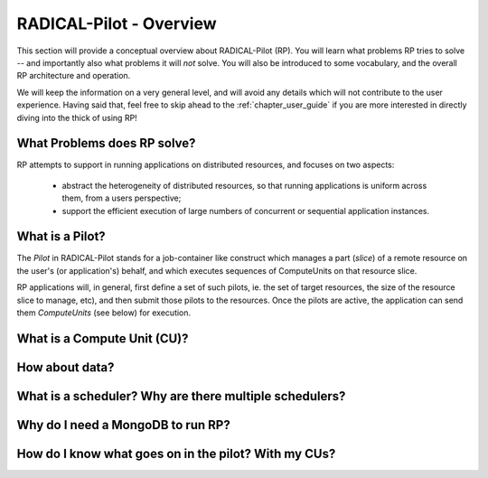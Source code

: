 
.. _chapter_overview:

************************
RADICAL-Pilot - Overview
************************

This section will provide a conceptual overview about RADICAL-Pilot (RP).  You
will learn what problems RP tries to solve -- and importantly also what problems
it will *not* solve.  You will also be introduced to some vocabulary, and the
overall RP architecture and operation.  

We will keep the information on a very general level, and will avoid any details
which will not contribute to the user experience.  Having said that, feel free
to skip ahead to the :ref:`chapter_user_guide` if you are more interested in
directly diving into the thick of using RP!


What Problems does RP solve?
============================

RP attempts to support in running applications on distributed resources, and
focuses on two aspects:

  * abstract the heterogeneity of distributed resources, so that running
    applications is uniform across them, from a users perspective; 

  * support the efficient execution of large numbers of concurrent or sequential
    application instances.



What is a Pilot?
================

The `Pilot` in RADICAL-Pilot stands for a job-container like construct which
manages a part (`slice`) of a remote resource on the user's (or application's)
behalf, and which executes sequences of ComputeUnits on that resource slice.

RP applications will, in general, first define a set of such pilots, ie. the set
of target resources, the size of the resource slice to manage, etc), and then
submit those pilots to the resources.  Once the pilots are active, the
application can send them `ComputeUnits` (see below) for execution.


What is a Compute Unit (CU)?
============================



How about data?
===============

What is a scheduler?  Why are there multiple schedulers?
========================================================

Why do I need a MongoDB to run RP?
==================================

How do I know what goes on in the pilot? With my CUs?
=====================================================

